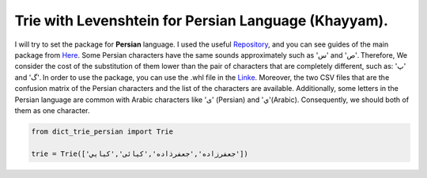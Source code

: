 Trie with Levenshtein for Persian Language (Khayyam).
=========================================
I will try to set the package for **Persian** language. I used the useful `Repository <https://github.com/jfjlaros/dict-trie>`_, and you can see guides of the main package from `Here <https://dict-trie.readthedocs.io/en/latest/usage.html#basic-operations>`_.
Some Persian characters have the same sounds approximately such as 'س' and 'ص'. Therefore, We consider the cost of the substitution of them lower than the pair of characters that are completely different, such as: 'پ' and 'گ'.
In order to use the package, you can use the .whl file in the `Linke <https://drive.google.com/drive/folders/1z81IHTTkZKwlN6aJAILw9vLUva-SbtJL?usp=sharing>`_. Moreover, the two CSV files that are the confusion matrix of the Persian characters and the list of the characters are available. Additionally, some letters in the Persian language are common with Arabic characters like 'ی'‌ (Persian) and 'ي'(Arabic). Consequently, we should both of them as one character.


.. code-block:: python

  from dict_trie_persian import Trie

  trie = Trie(['جعفرزاده','جعفرذاده','کیائی','کیايي'])
  
